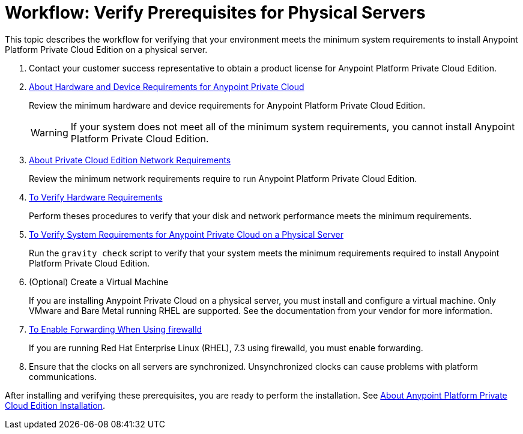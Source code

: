 = Workflow: Verify Prerequisites for Physical Servers

This topic describes the workflow for verifying that your environment meets the minimum system requirements to install Anypoint Platform Private Cloud Edition on a physical server.

. Contact your customer success representative to obtain a product license for Anypoint Platform Private Cloud Edition.

. link:/anypoint-private-cloud/v/2.0/prereq-hardware[About Hardware and Device Requirements for Anypoint Private Cloud]
+
Review the minimum hardware and device requirements for Anypoint Platform Private Cloud Edition.
+
[WARNING] 
If your system does not meet all of the minimum system requirements, you cannot install Anypoint Platform Private Cloud Edition.

. link:/anypoint-private-cloud/v/2.0/prereq-network[About Private Cloud Edition Network Requirements]
+
Review the minimum network requirements require to run Anypoint Platform Private Cloud Edition.

. link:/anypoint-private-cloud/v/2.0/prereq-verify-disk[To Verify Hardware Requirements]
+
Perform theses procedures to verify that your disk and network performance meets the minimum requirements.

. link:/anypoint-private-cloud/v/2.0/prereq-gravity-check[To Verify System Requirements for Anypoint Private Cloud on a Physical Server]
+
Run the `gravity check` script to verify that your system meets the minimum requirements required to install Anypoint Platform Private Cloud Edition.

. (Optional) Create a Virtual Machine
+
If you are installing Anypoint Private Cloud on a physical server, you must install and configure a virtual machine. Only VMware and Bare Metal running RHEL are supported. See the documentation from your vendor for more information.

. link:./prereq-firewalld-forwarding[To Enable Forwarding When Using firewalld]
+
If you are running Red Hat Enterprise Linux (RHEL), 7.3 using firewalld, you must enable forwarding.

. Ensure that the clocks on all servers are synchronized. Unsynchronized clocks can cause problems with platform communications.


After installing and verifying these prerequisites, you are ready to perform the installation. See link:install-workflow[About Anypoint Platform Private Cloud Edition Installation].
